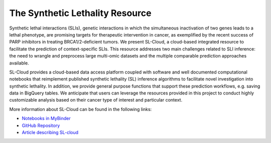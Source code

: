***********************
The Synthetic Lethality Resource
***********************

Synthetic lethal interactions (SLIs), genetic interactions in which the simultaneous inactivation of
two genes leads to a lethal phenotype, are promising targets for therapeutic intervention in
cancer, as exemplified by the recent success of PARP inhibitors in treating BRCA1/2-deficient
tumors. We present SL-Cloud, a cloud-based integrated resource to facilitate the prediction
of context-specific SLIs. This resource addresses two main
challenges related to SLI inference: the need to wrangle and preprocess large multi-omic
datasets and the multiple comparable prediction approaches available. 

SL-Cloud provides a cloud-based data access platform coupled with software and well documented 
computational notebooks that reimplement published synthetic lethality (SL) inference algorithms to 
facilitate novel investigation into synthetic lethality. In addition, we provide general purpose 
functions that support these prediction workflows, e.g. saving data in BigQuery tables. 
We anticipate that users can leverage the resources provided in this project 
to conduct highly customizable analysis based on their cancer type of interest and particular context.

More information about SL-Cloud can be found in the following links:

- `Notebooks in MyBinder <https://mybinder.org/v2/gh/isb-cgc/SL-Cloud-F1000/HEAD?labpath=MyBinder_Authentication.ipynb>`_ 
- `GitHub Repository <https://github.com/isb-cgc/SL-Cloud-F1000>`_ 
- `Article describing SL-cloud <https://f1000research.com/articles/11-493>`_





